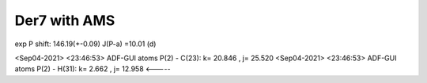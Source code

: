 Der7 with AMS
=============

exp
P shift: 146.19(+-0.09)
J(P-a) =10.01 (d) 

<Sep04-2021> <23:46:53>  ADF-GUI atoms  P(2) -  C(23):       k=      20.846 , j=      25.520
<Sep04-2021> <23:46:53>  ADF-GUI atoms  P(2) -  H(31):       k=       2.662 , j=      12.958  <-----

